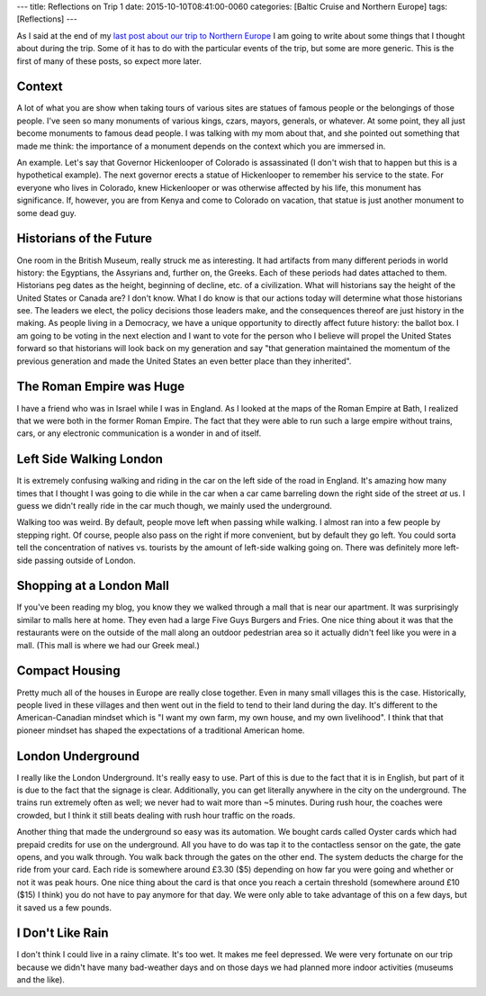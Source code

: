 ---
title: Reflections on Trip 1
date: 2015-10-10T08:41:00-0060
categories: [Baltic Cruise and Northern Europe]
tags: [Reflections]
---

As I said at the end of my `last post about our trip to Northern Europe
<lastpost_>`_ I am going to write about some things that I thought about during
the trip. Some of it has to do with the particular events of the trip, but some
are more generic. This is the first of many of these posts, so expect more
later.

.. _lastpost: {{< ref "./2015-08-22-reykjavik-iceland-to-denver-colorado" >}}

Context
=======

A lot of what you are show when taking tours of various sites are statues of
famous people or the belongings of those people. I've seen so many monuments of
various kings, czars, mayors, generals, or whatever.  At some point, they all
just become monuments to famous dead people. I was talking with my mom about
that, and she pointed out something that made me think: the importance of a
monument depends on the context which you are immersed in.

An example. Let's say that Governor Hickenlooper of Colorado is assassinated (I
don't wish that to happen but this is a hypothetical example). The next governor
erects a statue of Hickenlooper to remember his service to the state. For
everyone who lives in Colorado, knew Hickenlooper or was otherwise affected by
his life, this monument has significance. If, however, you are from Kenya and
come to Colorado on vacation, that statue is just another monument to some dead
guy.

Historians of the Future
========================

One room in the British Museum, really struck me as interesting. It had
artifacts from many different periods in world history: the Egyptians, the
Assyrians and, further on, the Greeks. Each of these periods had dates attached
to them. Historians peg dates as the height, beginning of decline, etc. of a
civilization. What will historians say the height of the United States or Canada
are? I don't know. What I do know is that our actions today will determine what
those historians see. The leaders we elect, the policy decisions those leaders
make, and the consequences thereof are just history in the making. As people
living in a Democracy, we have a unique opportunity to directly affect future
history: the ballot box. I am going to be voting in the next election and I want
to vote for the person who I believe will propel the United States forward so
that historians will look back on my generation and say "that generation
maintained the momentum of the previous generation and made the United States an
even better place than they inherited".

The Roman Empire was Huge
=========================

I have a friend who was in Israel while I was in England. As I looked at the
maps of the Roman Empire at Bath, I realized that we were both in the former
Roman Empire. The fact that they were able to run such a large empire without
trains, cars, or any electronic communication is a wonder in and of itself.

Left Side Walking London
========================

It is extremely confusing walking and riding in the car on the left side of the
road in England. It's amazing how many times that I thought I was going to die
while in the car when a car came barreling down the right side of the street
*at* us. I guess we didn't really ride in the car much though, we mainly used
the underground.

Walking too was weird. By default, people move left when passing while walking.
I almost ran into a few people by stepping right. Of course, people also pass on
the right if more convenient, but by default they go left. You could sorta tell
the concentration of natives vs. tourists by the amount of left-side walking
going on. There was definitely more left-side passing outside of London.

Shopping at a London Mall
=========================

If you've been reading my blog, you know they we walked through a mall that is
near our apartment. It was surprisingly similar to malls here at home. They even
had a large Five Guys Burgers and Fries. One nice thing about it was that the
restaurants were on the outside of the mall along an outdoor pedestrian area so
it actually didn't feel like you were in a mall. (This mall is where we had our
Greek meal.)

Compact Housing
===============

Pretty much all of the houses in Europe are really close together. Even
in many small villages this is the case. Historically, people lived in
these villages and then went out in the field to tend to their land
during the day. It's different to the American-Canadian mindset which is
"I want my own farm, my own house, and my own livelihood". I think that
that pioneer mindset has shaped the expectations of a traditional
American home.

London Underground
==================

I really like the London Underground. It's really easy to use. Part of this is
due to the fact that it is in English, but part of it is due to the fact that
the signage is clear. Additionally, you can get literally anywhere in the city
on the underground. The trains run extremely often as well; we never had to wait
more than ~5 minutes. During rush hour, the coaches were crowded, but I think it
still beats dealing with rush hour traffic on the roads.

Another thing that made the underground so easy was its automation. We bought
cards called Oyster cards which had prepaid credits for use on the underground.
All you have to do was tap it to the contactless sensor on the gate, the gate
opens, and you walk through. You walk back through the gates on the other end.
The system deducts the charge for the ride from your card. Each ride is
somewhere around £3.30 ($5) depending on how far you were going and whether or
not it was peak hours. One nice thing about the card is that once you reach a
certain threshold (somewhere around £10 ($15) I think) you do not have to pay
anymore for that day. We were only able to take advantage of this on a few days,
but it saved us a few pounds.

I Don't Like Rain
=================

I don't think I could live in a rainy climate. It's too wet. It makes me feel
depressed. We were very fortunate on our trip because we didn't have many
bad-weather days and on those days we had planned more indoor activities
(museums and the like).
